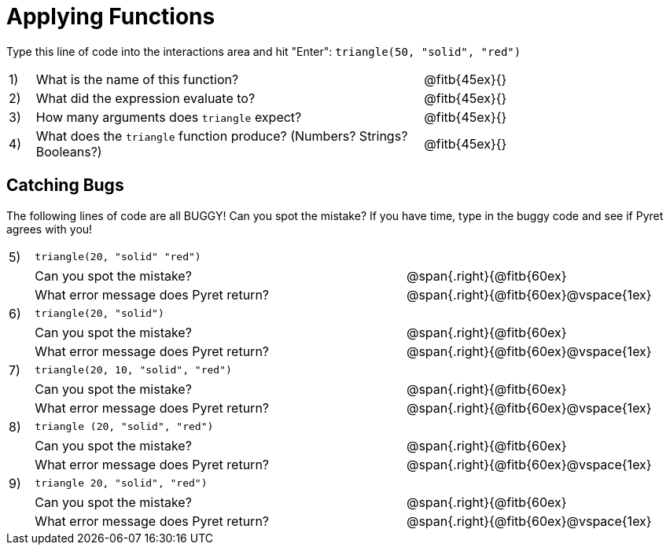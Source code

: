 = Applying Functions

Type this line of code into the interactions area and hit "Enter":  `triangle(50, "solid", "red")`


[cols="1,15,10", frame="none"]
|===
|1)
| What is the name of this function?
| @fitb{45ex}{}

|2)
| What did the expression evaluate to?
| @fitb{45ex}{}

|3)
| How many arguments does `triangle` expect?
| @fitb{45ex}{}

|4)
| What does the `triangle` function produce? (Numbers? Strings? Booleans?)
| @fitb{45ex}{}

|===

== Catching Bugs

The following lines of code are all BUGGY! Can you spot the mistake? If you have time, type in the buggy code and see if Pyret agrees with you!


[cols="1, 15,10", stripes="none",grid="none", frame="none"]
|===

|5)| `triangle(20, "solid" "red")` 			|
|  |Can you spot the mistake?				|@span{.right}{@fitb{60ex}
|  |What error message does Pyret return?	|@span{.right}{@fitb{60ex}@vspace{1ex}

|6)| `triangle(20, "solid")`				|
|  |Can you spot the mistake?				|@span{.right}{@fitb{60ex}
|  |What error message does Pyret return? 	|@span{.right}{@fitb{60ex}@vspace{1ex}

|7)| `triangle(20, 10, "solid", "red")`		|
|  |Can you spot the mistake?				|@span{.right}{@fitb{60ex}
|  |What error message does Pyret return? 	|@span{.right}{@fitb{60ex}@vspace{1ex}

|8)| `triangle (20, "solid", "red")` 		|
|  |Can you spot the mistake?				|@span{.right}{@fitb{60ex}
|  |What error message does Pyret return?	|@span{.right}{@fitb{60ex}@vspace{1ex}

|9)| `triangle 20, "solid", "red")`			|
|  |Can you spot the mistake?				|@span{.right}{@fitb{60ex}
|  |What error message does Pyret return? 	|@span{.right}{@fitb{60ex}@vspace{1ex}
|===


